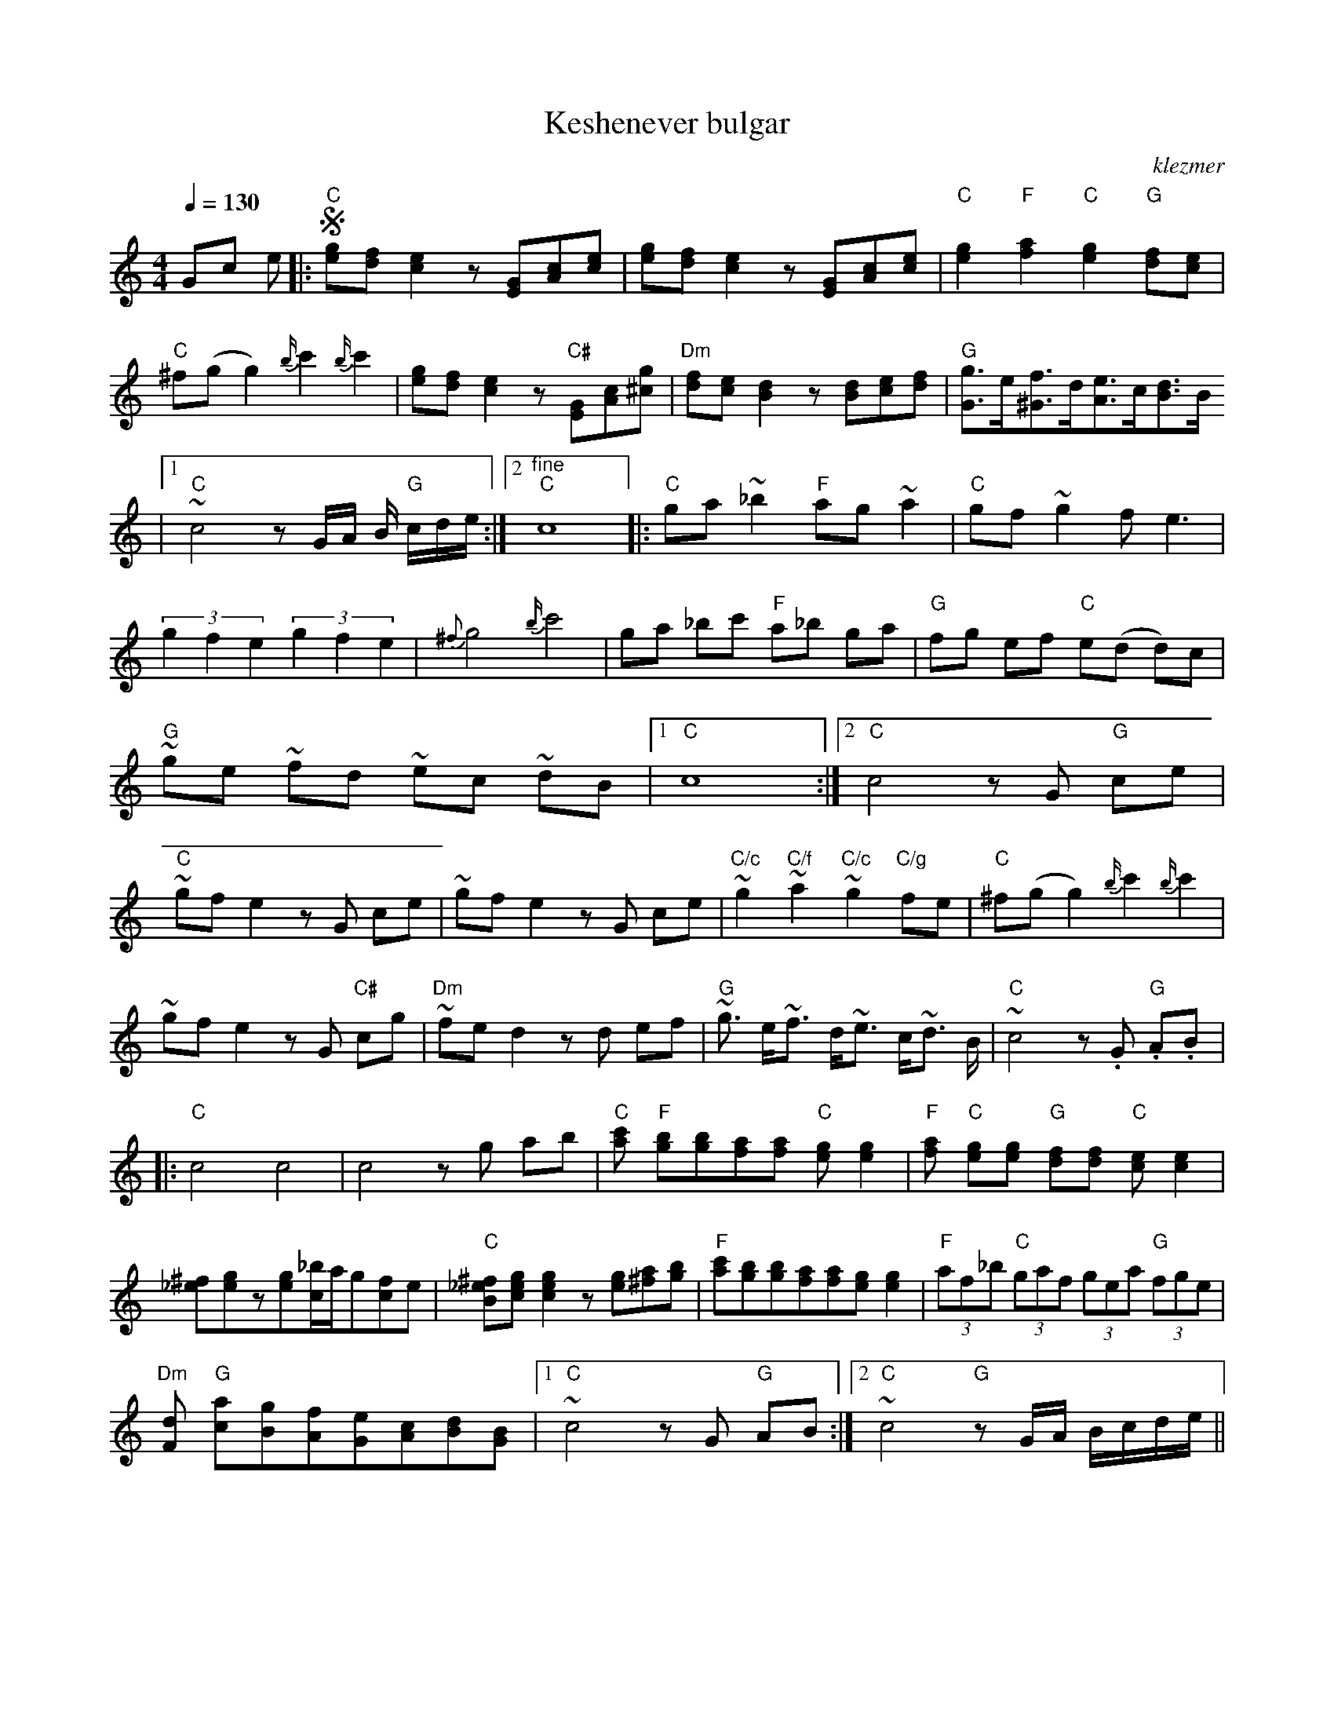 X: 359
T:Keshenever bulgar
O:klezmer
M:4/4
L:1/8
Q:1/4=130
K:C
Gc e |:!segno!"C" [ge][fd][e2c2]z[GE][cA][ec]|[ge][fd][e2c2]z[GE][cA][ec]|"C" [g2e2]"F" [a2f2]"C" [g2e2]"G" [fd][ec]|
"C" ^f(g g2) {b/}c'2 {b/}c'2 |[ge][fd][e2c2]z"C#" [GE][cA][g^c]|"Dm" [fd][ec][d2B2]z[dB][ec][fd]|"G" [g3/2G3/2]e/[f3/2^G3/2]d/[e3/2A3/2]c/[d3/2B3/2]B/
|1 "C" ~c4 zG/A/ B/"G" c/d/e/ :|2 "^fine" "C" c8  |:"C" ga ~_b2 "F" ag ~a2 |"C" gf ~g2 fe3 |
(3g2f2e2  (3g2f2e2 |{^f}g4 {b/}c'4 |ga _bc' "F" a_b ga |"G" fg ef "C" e(d d)c |
"G" ~ge ~fd ~ec ~dB |1 "C" c8 :|2 "C" c4 zG "G" ce |
"C" ~gf e2 zG ce |~gf e2 zG ce |"C/c" ~g2 "C/f" ~a2 "C/c" ~g2 "C/g" fe |"C" ^f(g g2) {b/}c'2 {b/}c'2 |
~gf e2 zG "C#" cg |"Dm" ~fe d2 zd ef |"G" ~g3/2 e/~f3/2 d/~e3/2 c/~d3/2 B/|"C" ~c4 z.G "G" .A.B  |:
"C" c4 c4 |c4 zg ab |"C" [c'a]"F" [bg][bg][af][af]"C" [ge][g2e2]|"F" [af]"C" [ge][ge]"G" [fd][fd]"C" [ec][e2c2]|
[^f_e][ge]z[ge][_b/c/]a/g[fc]e|"C" [^f_eB][gce][g2c2e2]z[ge][a^f][bg]|\
"F" [c'a][bg][bg][af][af][ge][g2e2]|"F" (3af_b "C"(3gaf (3gea "G"(3fge |
"Dm" [dF]"G" [ac][gB][fA][eG][cA][dB][BG]|1 "C" ~c4 zG "G" AB :|2 "C" ~c4 "G" zG/A/ B/c/d/e/ ||

